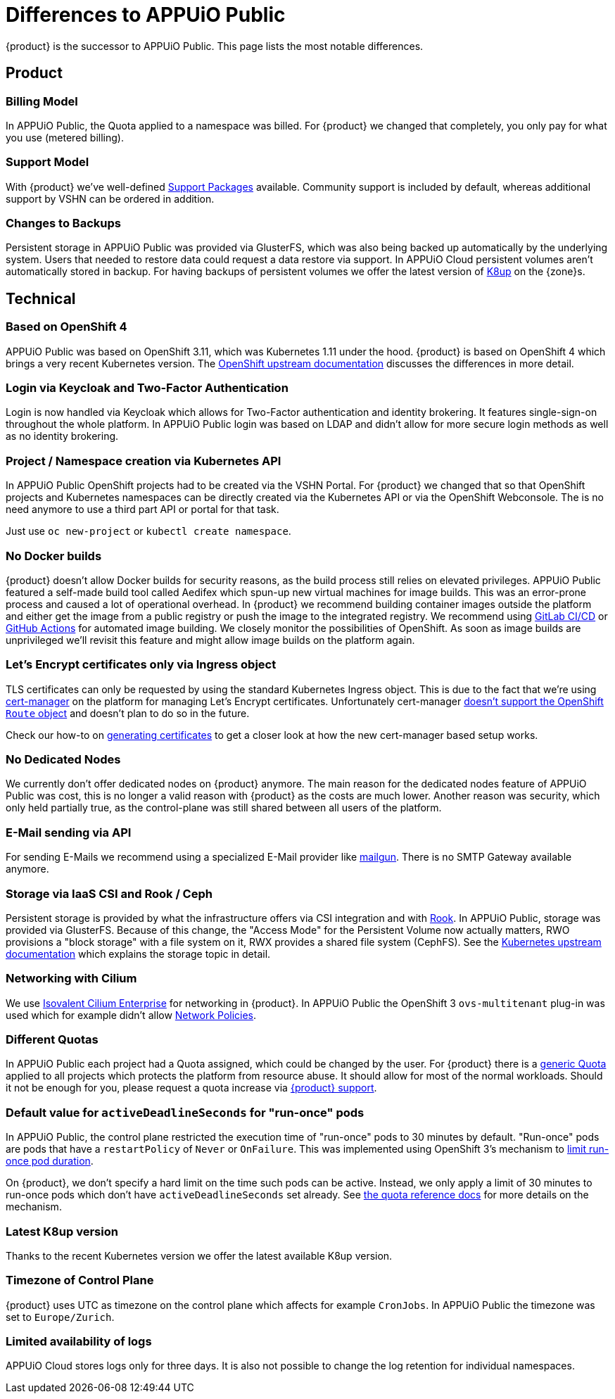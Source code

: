 = Differences to APPUiO Public

{product} is the successor to APPUiO Public.
This page lists the most notable differences.

== Product

=== Billing Model

In APPUiO Public, the Quota applied to a namespace was billed.
For {product} we changed that completely, you only pay for what you use (metered billing).

=== Support Model

With {product} we've well-defined https://products.docs.vshn.ch/products/appuio/cloud/support_packages.html[Support Packages] available.
Community support is included by default, whereas additional support by VSHN can be ordered in addition.

=== Changes to Backups

Persistent storage in APPUiO Public was provided via GlusterFS, which was also being backed up automatically by the underlying system.
Users that needed to restore data could request a data restore via support.
In APPUiO Cloud persistent volumes aren't automatically stored in backup.
For having backups of persistent volumes we offer the latest version of https://k8up.io[K8up] on the {zone}s.

== Technical

=== Based on OpenShift 4

APPUiO Public was based on OpenShift 3.11, which was Kubernetes 1.11 under the hood.
{product} is based on OpenShift 4 which brings a very recent Kubernetes version.
The https://docs.openshift.com/container-platform/4.8/migrating_from_ocp_3_to_4/planning-migration-3-4.html[OpenShift upstream documentation] discusses the differences in more detail.

=== Login via Keycloak and Two-Factor Authentication

Login is now handled via Keycloak which allows for Two-Factor authentication and identity brokering.
It features single-sign-on throughout the whole platform.
In APPUiO Public login was based on LDAP and didn't allow for more secure login methods as well as no identity brokering.

=== Project / Namespace creation via Kubernetes API

In APPUiO Public OpenShift projects had to be created via the VSHN Portal.
For {product} we changed that so that OpenShift projects and Kubernetes namespaces can be directly created via the Kubernetes API or via the OpenShift Webconsole.
The is no need anymore to use a third part API or portal for that task.

Just use `oc new-project` or `kubectl create namespace`.

=== No Docker builds

{product} doesn't allow Docker builds for security reasons, as the build process still relies on elevated privileges.
APPUiO Public featured a self-made build tool called Aedifex which spun-up new virtual machines for image builds.
This was an error-prone process and caused a lot of operational overhead.
In {product} we recommend building container images outside the platform and either get the image from a public registry or push the image to the integrated registry.
We recommend using https://docs.gitlab.com/ee/ci/[GitLab CI/CD] or https://github.com/features/actions[GitHub Actions] for automated image building.
We closely monitor the possibilities of OpenShift.
As soon as image builds are unprivileged we'll revisit this feature and might allow image builds on the platform again.

=== Let's Encrypt certificates only via Ingress object

TLS certificates can only be requested by using the standard Kubernetes Ingress object.
This is due to the fact that we're using https://cert-manager.io/[cert-manager] on the platform for managing Let's Encrypt certificates.
Unfortunately cert-manager https://github.com/jetstack/cert-manager/issues/1064[doesn't support the OpenShift `Route` object] and doesn't plan to do so in the future.

Check our how-to on xref:how-to/getting-a-certificate.adoc[generating certificates] to get a closer look at how the new cert-manager based setup works.

=== No Dedicated Nodes

We currently don't offer dedicated nodes on {product} anymore.
The main reason for the dedicated nodes feature of APPUiO Public was cost, this is no longer a valid reason with {product} as the costs are much lower.
Another reason was security, which only held partially true, as the control-plane was still shared between all users of the platform.

=== E-Mail sending via API

For sending E-Mails we recommend using a specialized E-Mail provider like https://www.mailgun.com/[mailgun].
There is no SMTP Gateway available anymore.

=== Storage via IaaS CSI and Rook / Ceph

Persistent storage is provided by what the infrastructure offers via CSI integration and with https://rook.io/[Rook].
In APPUiO Public, storage was provided via GlusterFS.
Because of this change, the "Access Mode" for the Persistent Volume now actually matters, RWO provisions a "block storage" with a file system on it, RWX provides a shared file system (CephFS).
See the https://kubernetes.io/docs/concepts/storage/persistent-volumes/#access-modes[Kubernetes upstream documentation] which explains the storage topic in detail.

=== Networking with Cilium

We use https://isovalent.com/product[Isovalent Cilium Enterprise] for networking in {product}.
In APPUiO Public the OpenShift 3 `ovs-multitenant` plug-in was used which for example didn't allow https://docs.openshift.com/container-platform/4.9/networking/network_policy/about-network-policy.html[Network Policies].

=== Different Quotas

In APPUiO Public each project had a Quota assigned, which could be changed by the user.
For {product} there is a xref:references/default-quota.adoc[generic Quota] applied to all projects which protects the platform from resource abuse.
It should allow for most of the normal workloads.
Should it not be enough for you, please request a quota increase via xref:contact.adoc[{product} support].

=== Default value for `activeDeadlineSeconds` for "run-once" pods

In APPUiO Public, the control plane restricted the execution time of "run-once" pods to 30 minutes by default.
"Run-once" pods are pods that have a `restartPolicy` of `Never` or `OnFailure`.
This was implemented using OpenShift 3's mechanism to https://docs.openshift.com/container-platform/3.11/admin_guide/managing_pods.html#manage-pods-limit-run-once-duration[limit run-once pod duration].

On {product}, we don't specify a hard limit on the time such pods can be active.
Instead, we only apply a limit of 30 minutes to run-once pods which don't have `activeDeadlineSeconds` set already.
See xref:references/default-quota#activedeadlineseconds[the quota reference docs] for more details on the mechanism.

=== Latest K8up version

Thanks to the recent Kubernetes version we offer the latest available K8up version.

=== Timezone of Control Plane

{product} uses UTC as timezone on the control plane which affects for example `CronJobs`.
In APPUiO Public the timezone was set to `Europe/Zurich`.

=== Limited availability of logs

APPUiO Cloud stores logs only for three days.
It is also not possible to change the log retention for individual namespaces.
